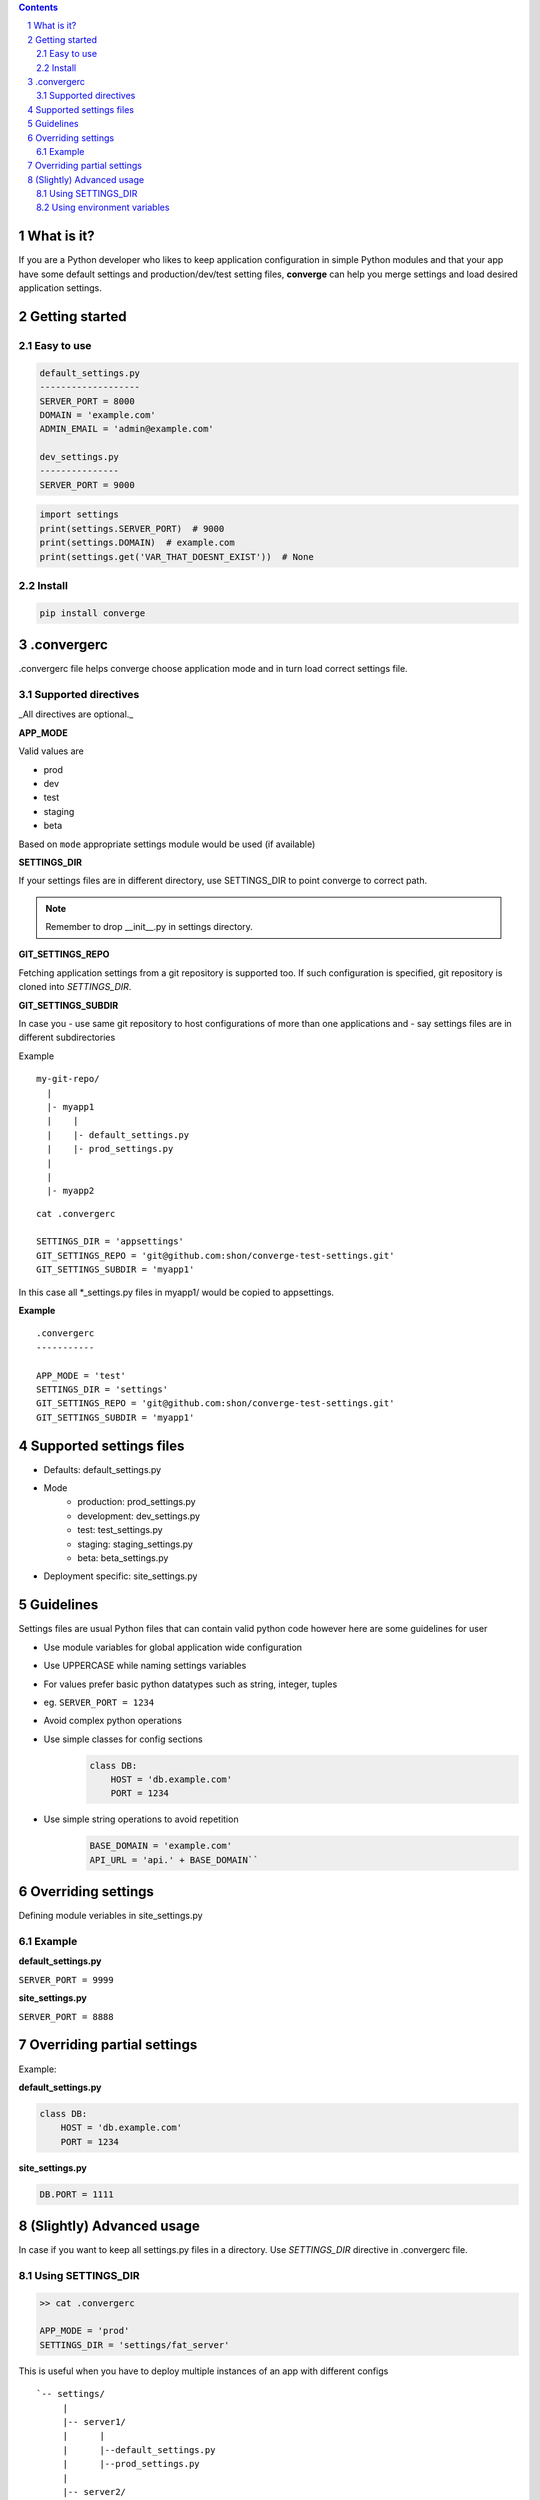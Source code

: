 .. contents::
.. sectnum::


What is it?
-----------

If you are a Python developer who likes to keep application configuration in simple Python modules and that your app have some default settings and production/dev/test setting files, **converge** can help you merge settings and load desired application settings.

.. raw:: html

    <a href="https://asciinema.org/a/155855?autoplay=1&speed=3"><img src="https://asciinema.org/a/155855.png"/></a>
    

Getting started
----------------

Easy to use
~~~~~~~~~~~~

.. code:: bash

    default_settings.py
    -------------------
    SERVER_PORT = 8000
    DOMAIN = 'example.com'
    ADMIN_EMAIL = 'admin@example.com'

    dev_settings.py
    ---------------
    SERVER_PORT = 9000

    
.. code:: python

    import settings
    print(settings.SERVER_PORT)  # 9000
    print(settings.DOMAIN)  # example.com
    print(settings.get('VAR_THAT_DOESNT_EXIST'))  # None


Install
~~~~~~~

.. code:: bash

    pip install converge

.convergerc
------------

.convergerc file helps converge choose application mode and in turn load correct settings file. 

Supported directives
~~~~~~~~~~~~~~~~~~~~

_All directives are optional._

**APP_MODE**

Valid values are

- prod
- dev
- test 
- staging
- beta

Based on ``mode`` appropriate settings module would be used (if available)

**SETTINGS_DIR**

If your settings files are in different directory, use SETTINGS_DIR to point converge to correct path. 

.. note:: Remember to drop __init__.py in settings directory.


**GIT_SETTINGS_REPO**

Fetching application settings from a git repository is supported too. If such configuration is specified, git repository is cloned into `SETTINGS_DIR`.

**GIT_SETTINGS_SUBDIR**

In case you 
- use same git repository to host configurations of more than one applications and
- say settings files are in different subdirectories

Example

::

  my-git-repo/
    |
    |- myapp1
    |    |
    |    |- default_settings.py
    |    |- prod_settings.py
    |
    |
    |- myapp2

::

    cat .convergerc

    SETTINGS_DIR = 'appsettings'
    GIT_SETTINGS_REPO = 'git@github.com:shon/converge-test-settings.git'
    GIT_SETTINGS_SUBDIR = 'myapp1'

In this case all \*_settings.py files in myapp1/ would be copied to appsettings.


**Example**

::

    .convergerc
    -----------

    APP_MODE = 'test'
    SETTINGS_DIR = 'settings'
    GIT_SETTINGS_REPO = 'git@github.com:shon/converge-test-settings.git'
    GIT_SETTINGS_SUBDIR = 'myapp1'


Supported settings files
-------------------------

-  Defaults: default_settings.py

-  Mode
    - production: prod_settings.py
    - development: dev_settings.py
    - test: test_settings.py
    - staging: staging_settings.py
    - beta: beta_settings.py

- Deployment specific: site_settings.py


Guidelines
-----------

Settings files are usual Python files that can contain valid python code however here are some guidelines for user

- Use module variables for global application wide configuration
- Use UPPERCASE while naming settings variables
- For values prefer basic python datatypes such as string, integer,
  tuples
- eg. ``SERVER_PORT = 1234``
- Avoid complex python operations
- Use simple classes for config sections
    .. code:: python

        class DB:
            HOST = 'db.example.com'
            PORT = 1234

-  Use simple string operations to avoid repetition
    .. code:: python

        BASE_DOMAIN = 'example.com'
        API_URL = 'api.' + BASE_DOMAIN``

Overriding settings
-------------------

Defining module veriables in site_settings.py

Example
~~~~~~~

**default_settings.py**

``SERVER_PORT = 9999``

**site_settings.py**

``SERVER_PORT = 8888``

Overriding partial settings
---------------------------

Example:

**default_settings.py**

.. code:: python

    class DB:
        HOST = 'db.example.com'
        PORT = 1234

**site_settings.py**

.. code:: python

    DB.PORT = 1111

(Slightly) Advanced usage
---------------------------
In case if you want to keep all settings.py files in a directory. Use `SETTINGS_DIR` directive in .convergerc file.

Using SETTINGS_DIR
~~~~~~~~~~~~~~~~~~


.. code:: bash
    
    >> cat .convergerc
    
    APP_MODE = 'prod'
    SETTINGS_DIR = 'settings/fat_server'

This is useful when you have to deploy multiple instances of an app with different configs

::

    `-- settings/
         |
         |-- server1/
         |      |
         |      |--default_settings.py
         |      |--prod_settings.py
         |
         |-- server2/
         |      |--default_settings.py
         |      |--prod_settings.py
         |
         |

Using environment variables
~~~~~~~~~~~~~~~~~~~~~~~~~~~

It is possible use environment variables, which is useful in cases wheere you want to start multiple instances of same app directory.
Any of the supported directive can exported as environment variable.


.. code:: bash

   export SETTINGS_DIR='settings/site1'
   gunicorn --workers=2 service:app

   export SETTINGS_DIR='settings/site2'
   gunicorn --workers=2 service:app
